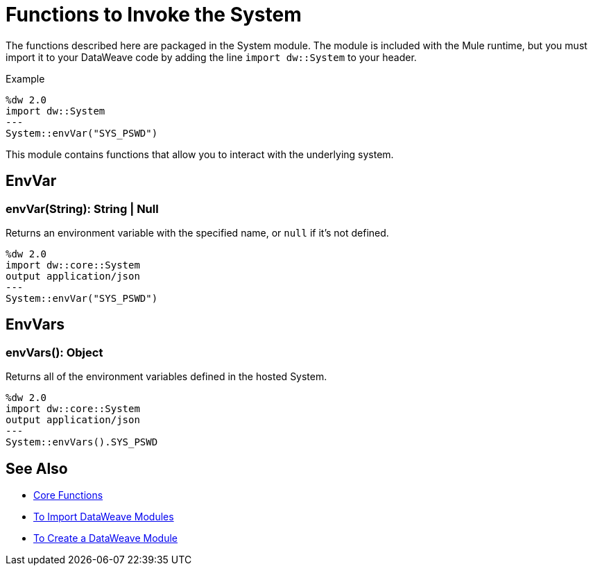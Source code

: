 = Functions to Invoke the System
:keywords: studio, anypoint, esb, transform, transformer, format, aggregate, rename, split, filter convert, xml, json, csv, pojo, java object, metadata, dataweave, data weave, datamapper, dwl, dfl, dw, output structure, input structure, map, mapping

The functions described here are packaged in the System module. The module is included with the Mule runtime, but you must import it to your DataWeave code by adding the line `import dw::System` to your header.

.Example
[source]
----
%dw 2.0
import dw::System
---
System::envVar("SYS_PSWD")
----

This module contains functions that allow you to interact with the underlying system.

== EnvVar

=== envVar(String): String | Null

Returns an environment variable with the specified name, or `null` if it's not defined.

[Example]
----
%dw 2.0
import dw::core::System
output application/json
---
System::envVar("SYS_PSWD")
----

== EnvVars

=== envVars(): Object

Returns all of the environment variables defined in the hosted System.

[Example]
----
%dw 2.0
import dw::core::System
output application/json
---
System::envVars().SYS_PSWD
----


== See Also


* link:/mule-user-guide/v/4.0/dataweave-core-functions[Core Functions]
* link:/mule-user-guide/v/4.0/dataweave-import-task[To Import DataWeave Modules]
* link:/mule-user-guide/v/4.0/dataweave-create-module-task[To Create a DataWeave Module]
